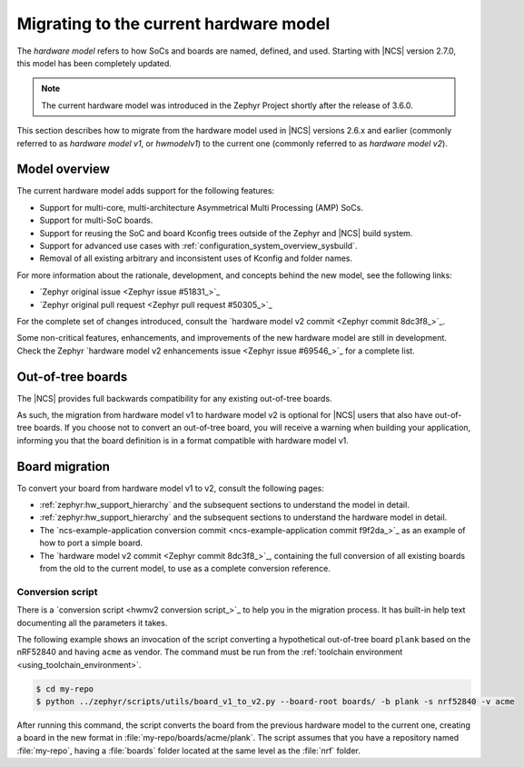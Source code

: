 .. _hwmv1_to_v2_migration:

Migrating to the current hardware model
#######################################

The *hardware model* refers to how SoCs and boards are named, defined, and used.
Starting with |NCS| version 2.7.0, this model has been completely updated.

.. note::
   The current hardware model was introduced in the Zephyr Project shortly after the release of 3.6.0.

This section describes how to migrate from the hardware model used in |NCS| versions 2.6.x and earlier (commonly referred to as *hardware model v1*, or *hwmodelv1*) to the current one (commonly referred to as *hardware model v2*).

Model overview
**************

The current hardware model adds support for the following features:

* Support for multi-core, multi-architecture Asymmetrical Multi Processing (AMP) SoCs.
* Support for multi-SoC boards.
* Support for reusing the SoC and board Kconfig trees outside of the Zephyr and |NCS| build system.
* Support for advanced use cases with :ref:`configuration_system_overview_sysbuild`.
* Removal of all existing arbitrary and inconsistent uses of Kconfig and folder names.

For more information about the rationale, development, and concepts behind the new model, see the following links:

* `Zephyr original issue <Zephyr issue #51831_>`_
* `Zephyr original pull request <Zephyr pull request #50305_>`_

For the complete set of changes introduced, consult the `hardware model v2 commit <Zephyr commit 8dc3f8_>`_.

Some non-critical features, enhancements, and improvements of the new hardware model are still in development.
Check the Zephyr `hardware model v2 enhancements issue <Zephyr issue #69546_>`_ for a complete list.

Out-of-tree boards
******************

The |NCS| provides full backwards compatibility for any existing out-of-tree boards.

As such, the migration from hardware model v1 to hardware model v2 is optional for |NCS| users that also have out-of-tree boards.
If you choose not to convert an out-of-tree board, you will receive a warning when building your application, informing you that the board definition is in a format compatible with hardware model v1.

Board migration
***************

To convert your board from hardware model v1 to v2, consult the following pages:

* :ref:`zephyr:hw_support_hierarchy` and the subsequent sections to understand the model in detail.
* :ref:`zephyr:hw_support_hierarchy` and the subsequent sections to understand the hardware model in detail.
* The `ncs-example-application conversion commit <ncs-example-application commit f9f2da_>`_ as an example of how to port a simple board.
* The `hardware model v2 commit <Zephyr commit 8dc3f8_>`_, containing the full conversion of all existing boards from the old to the current model, to use as a complete conversion reference.

Conversion script
-----------------

There is a `conversion script <hwmv2 conversion script_>`_ to help you in the migration process.
It has built-in help text documenting all the parameters it takes.

The following example shows an invocation of the script converting a hypothetical out-of-tree board ``plank`` based on the nRF52840 and having ``acme`` as vendor.
The command must be run from the :ref:`toolchain environment <using_toolchain_environment>`.

.. code-block::
   :class: highlight

   $ cd my-repo
   $ python ../zephyr/scripts/utils/board_v1_to_v2.py --board-root boards/ -b plank -s nrf52840 -v acme


After running this command, the script converts the board from the previous hardware model to the current one, creating a board in the new format in :file:`my-repo/boards/acme/plank`.
The script assumes that you have a repository named :file:`my-repo`, having a :file:`boards` folder located at the same level as the :file:`nrf` folder.
